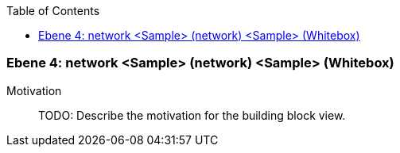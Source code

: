 // Begin Protected Region [[meta-data]]

// End Protected Region   [[meta-data]]

:toc:

[#4a56de48-d579-11ee-903e-9f564e4de07e]
=== Ebene 4: network <Sample> (network) <Sample> (Whitebox)
Motivation::
// Begin Protected Region [[motivation]]
TODO: Describe the motivation for the building block view.
// End Protected Region   [[motivation]]


// Begin Protected Region [[4a56de48-d579-11ee-903e-9f564e4de07e,customText]]

// End Protected Region   [[4a56de48-d579-11ee-903e-9f564e4de07e,customText]]

// Actifsource ID=[803ac313-d64b-11ee-8014-c150876d6b6e,4a56de48-d579-11ee-903e-9f564e4de07e,YGiB58+Fe2NzuLPShQRA6yMXI4w=]
